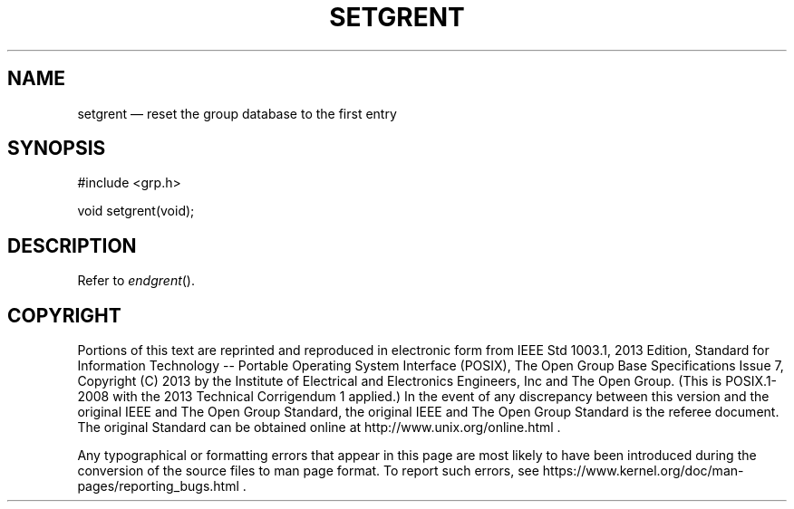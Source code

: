 '\" et
.TH SETGRENT "3" 2013 "IEEE/The Open Group" "POSIX Programmer's Manual"

.SH NAME
setgrent
\(em reset the group database to the first entry
.SH SYNOPSIS
.LP
.nf
#include <grp.h>
.P
void setgrent(void);
.fi
.SH DESCRIPTION
Refer to
.IR "\fIendgrent\fR\^(\|)".
.SH COPYRIGHT
Portions of this text are reprinted and reproduced in electronic form
from IEEE Std 1003.1, 2013 Edition, Standard for Information Technology
-- Portable Operating System Interface (POSIX), The Open Group Base
Specifications Issue 7, Copyright (C) 2013 by the Institute of
Electrical and Electronics Engineers, Inc and The Open Group.
(This is POSIX.1-2008 with the 2013 Technical Corrigendum 1 applied.) In the
event of any discrepancy between this version and the original IEEE and
The Open Group Standard, the original IEEE and The Open Group Standard
is the referee document. The original Standard can be obtained online at
http://www.unix.org/online.html .

Any typographical or formatting errors that appear
in this page are most likely
to have been introduced during the conversion of the source files to
man page format. To report such errors, see
https://www.kernel.org/doc/man-pages/reporting_bugs.html .
